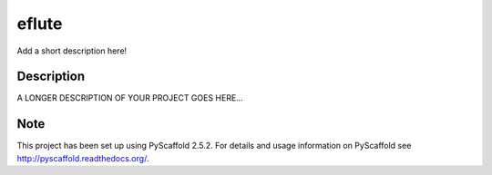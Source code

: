 ======
eflute
======


Add a short description here!


Description
===========

A LONGER DESCRIPTION OF YOUR PROJECT GOES HERE...


Note
====

This project has been set up using PyScaffold 2.5.2. For details and usage
information on PyScaffold see http://pyscaffold.readthedocs.org/.
